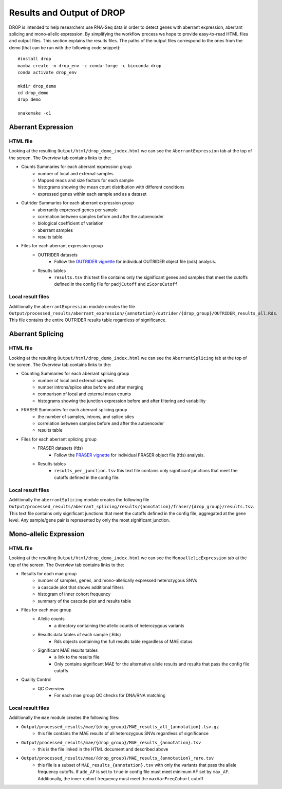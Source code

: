 Results and Output of DROP
===========================

DROP is intended to help researchers use RNA-Seq data in order to detect genes with aberrant expression,
aberrant splicing and mono-allelic expression. By simplifying the workflow process we hope to provide
easy-to-read HTML files and output files. This section explains the results files. The paths of the output
files correspond to the ones from the demo (that can be run with the following code snippet)::

    #install drop
    mamba create -n drop_env -c conda-forge -c bioconda drop
    conda activate drop_env
    
    mkdir drop_demo
    cd drop_demo
    drop demo
    
    snakemake -c1

Aberrant Expression
+++++++++++++++++++

HTML file
#########
Looking at the resulting ``Output/html/drop_demo_index.html`` we can see the ``AberrantExpression`` 
tab at the top of the screen. The Overview tab contains links to the:  

* Counts Summaries for each aberrant expression group
    * number of local and external samples
    * Mapped reads and size factors for each sample
    * histograms showing the mean count distribution with different conditions
    * expressed genes within each sample and as a dataset
* Outrider Summaries for each aberrant expression group
    * aberrantly expressed genes per sample
    * correlation between samples before and after the autoencoder
    * biological coefficient of variation
    * aberrant samples
    * results table
* Files for each aberrant expression group
    * OUTRIDER datasets 
        * Follow the `OUTRIDER vignette <https://www.bioconductor.org/packages/devel/bioc/vignettes/OUTRIDER/inst/doc/OUTRIDER.pdf>`_ for individual OUTRIDER object file (ods) analysis.
    * Results tables
        * ``results.tsv`` this text file contains only the significant genes and samples that meet the cutoffs defined in the config file for ``padjCutoff`` and ``zScoreCutoff``

Local result files
##################
Additionally the ``aberrantExpression`` module creates the file ``Output/processed_results/aberrant_expression/{annotation}/outrider/{drop_group}/OUTRIDER_results_all.Rds``. This file contains the entire OUTRIDER results table regardless of significance.

Aberrant Splicing
+++++++++++++++++

HTML file
##########
Looking at the resulting ``Output/html/drop_demo_index.html`` we can see the ``AberrantSplicing`` 
tab at the top of the screen. The Overview tab contains links to the:  

* Counting Summaries for each aberrant splicing group
    * number of local and external samples
    * number introns/splice sites before and after merging
    * comparison of local and external mean counts
    * histograms showing the junction expression before and after filtering and variability
* FRASER Summaries for each aberrant splicing group
    * the number of samples, introns, and splice sites 
    * correlation between samples before and after the autoencoder
    * results table
* Files for each aberrant splicing group
    * FRASER datasets (fds)
        * Follow the `FRASER vignette <https://www.bioconductor.org/packages/devel/bioc/vignettes/FRASER/inst/doc/FRASER.pdf>`_ for individual FRASER object file (fds) analysis.
    * Results tables
        * ``results_per_junction.tsv`` this text file contains only significant junctions that meet the cutoffs defined in the config file. 

Local result files
##################
Additionally the ``aberrantSplicing`` module creates the following file ``Output/processed_results/aberrant_splicing/results/{annotation}/fraser/{drop_group}/results.tsv``.
This text file contains only significant junctions that meet the cutoffs defined in the config file, aggregated at the gene level. Any sample/gene pair is represented by only the most significant junction.

Mono-allelic Expression
+++++++++++++++++++++++

HTML file
##########
Looking at the resulting ``Output/html/drop_demo_index.html`` we can see the ``MonoallelicExpression`` 
tab at the top of the screen. The Overview tab contains links to the:  

* Results for each mae group
    * number of samples, genes, and mono-allelically expressed heterozygous SNVs
    * a cascade plot that shows additional filters
    * histogram of inner cohort frequency
    * summary of the cascade plot and results table
* Files for each mae group
    * Allelic counts
        * a directory containing the allelic counts of heterozygous variants
    * Results data tables of each sample (.Rds)
        * Rds objects containing the full results table regardless of MAE status
    * Significant MAE results tables
        * a link to the results file
        * Only contains significant MAE for the alternative allele results and results that pass the config file cutoffs
* Quality Control
    * QC Overview
        * For each mae group QC checks for DNA/RNA matching
    
Local result files
##################
Additionally the ``mae`` module creates the following files:

* ``Output/processed_results/mae/{drop_group}/MAE_results_all_{annotation}.tsv.gz``
    * this file contains the MAE results of all heterozygous SNVs regardless of significance
* ``Output/processed_results/mae/{drop_group}/MAE_results_{annotation}.tsv``
    * this is the file linked in the HTML document and described above
* ``Output/processed_results/mae/{drop_group}/MAE_results_{annotation}_rare.tsv``
    * this file is a subset of ``MAE_results_{annotation}.tsv`` with only the variants that pass the allele frequency cutoffs. If ``add_AF`` is set to ``true`` in config file must meet minimum AF set by ``max_AF``. Additionally, the inner-cohort frequency must meet the ``maxVarFreqCohort`` cutoff
